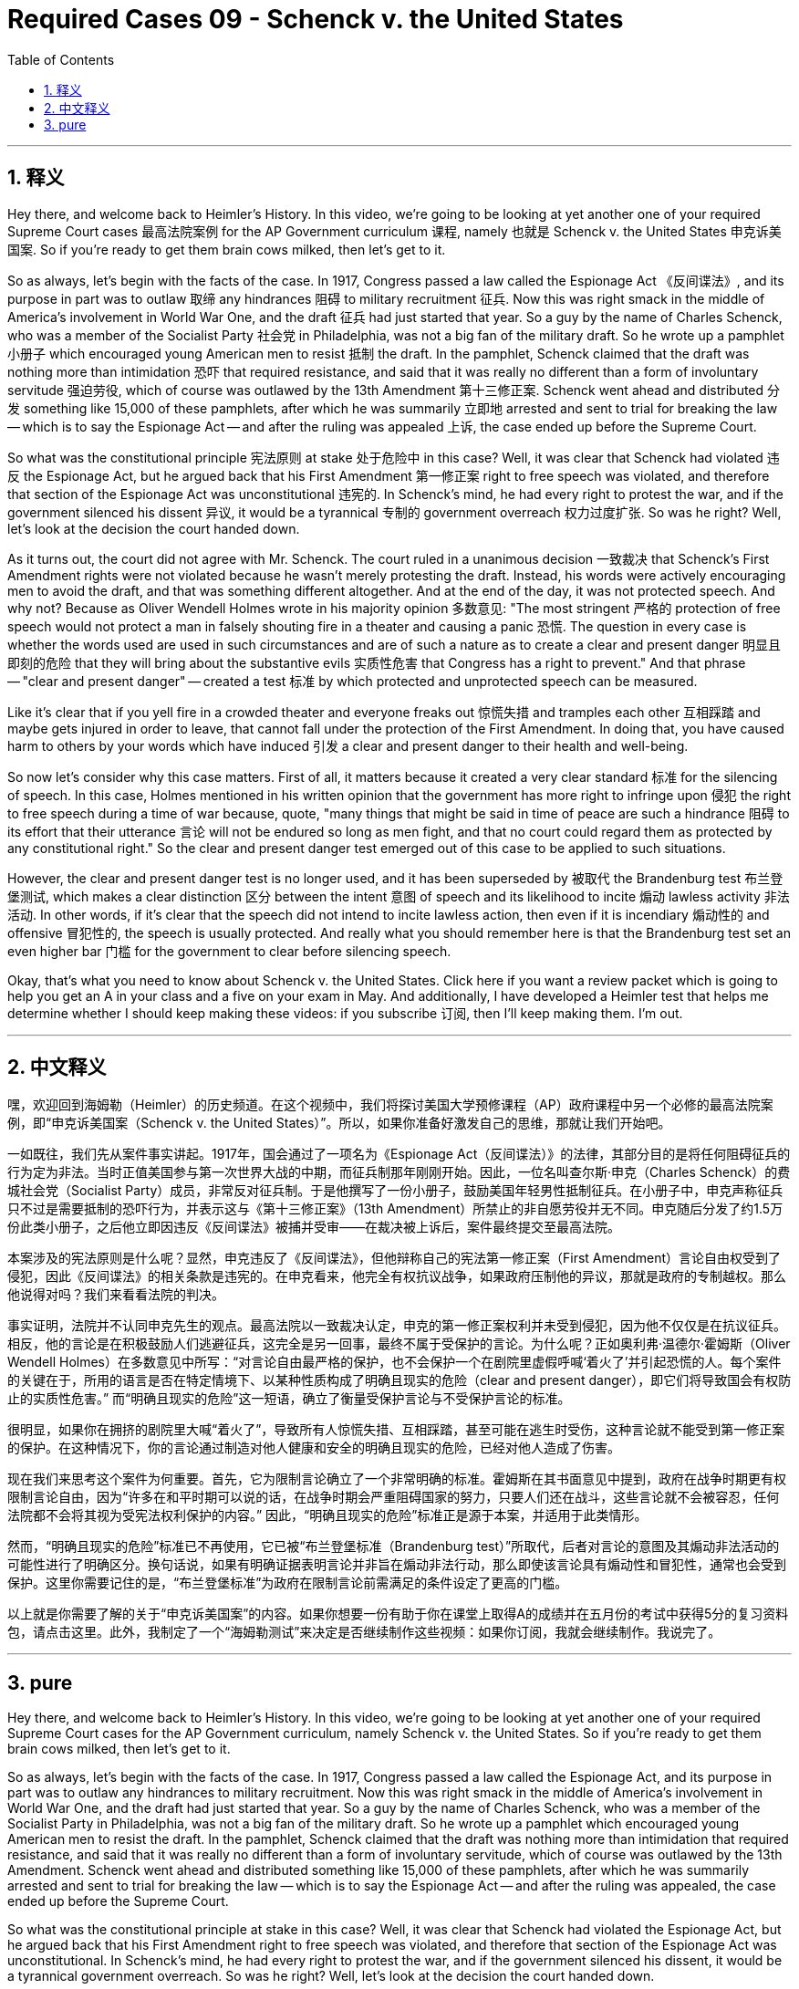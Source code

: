 
= Required Cases 09 - Schenck v. the United States
:toc: left
:toclevels: 3
:sectnums:
:stylesheet: myAdocCss.css

'''

== 释义


Hey there, and welcome back to Heimler's History. In this video, we're going to be looking at yet another one of your required Supreme Court cases 最高法院案例 for the AP Government curriculum 课程, namely 也就是 Schenck v. the United States 申克诉美国案. So if you're ready to get them brain cows milked, then let's get to it. +  

So as always, let's begin with the facts of the case. In 1917, Congress passed a law called the Espionage Act 《反间谍法》, and its purpose in part was to outlaw 取缔 any hindrances 阻碍 to military recruitment 征兵. Now this was right smack in the middle of America's involvement in World War One, and the draft 征兵 had just started that year. So a guy by the name of Charles Schenck, who was a member of the Socialist Party 社会党 in Philadelphia, was not a big fan of the military draft. So he wrote up a pamphlet 小册子 which encouraged young American men to resist 抵制 the draft. In the pamphlet, Schenck claimed that the draft was nothing more than intimidation 恐吓 that required resistance, and said that it was really no different than a form of involuntary servitude 强迫劳役, which of course was outlawed by the 13th Amendment 第十三修正案. Schenck went ahead and distributed 分发 something like 15,000 of these pamphlets, after which he was summarily 立即地 arrested and sent to trial for breaking the law -- which is to say the Espionage Act -- and after the ruling was appealed 上诉, the case ended up before the Supreme Court. +  

So what was the constitutional principle 宪法原则 at stake 处于危险中 in this case? Well, it was clear that Schenck had violated 违反 the Espionage Act, but he argued back that his First Amendment 第一修正案 right to free speech was violated, and therefore that section of the Espionage Act was unconstitutional 违宪的. In Schenck's mind, he had every right to protest the war, and if the government silenced his dissent 异议, it would be a tyrannical 专制的 government overreach 权力过度扩张. So was he right? Well, let's look at the decision the court handed down. +  

As it turns out, the court did not agree with Mr. Schenck. The court ruled in a unanimous decision 一致裁决 that Schenck's First Amendment rights were not violated because he wasn't merely protesting the draft. Instead, his words were actively encouraging men to avoid the draft, and that was something different altogether. And at the end of the day, it was not protected speech. And why not? Because as Oliver Wendell Holmes wrote in his majority opinion 多数意见: "The most stringent 严格的 protection of free speech would not protect a man in falsely shouting fire in a theater and causing a panic 恐慌. The question in every case is whether the words used are used in such circumstances and are of such a nature as to create a clear and present danger 明显且即刻的危险 that they will bring about the substantive evils 实质性危害 that Congress has a right to prevent." And that phrase -- "clear and present danger" -- created a test 标准 by which protected and unprotected speech can be measured. +  

Like it's clear that if you yell fire in a crowded theater and everyone freaks out 惊慌失措 and tramples each other 互相踩踏 and maybe gets injured in order to leave, that cannot fall under the protection of the First Amendment. In doing that, you have caused harm to others by your words which have induced 引发 a clear and present danger to their health and well-being. +  

So now let's consider why this case matters. First of all, it matters because it created a very clear standard 标准 for the silencing of speech. In this case, Holmes mentioned in his written opinion that the government has more right to infringe upon 侵犯 the right to free speech during a time of war because, quote, "many things that might be said in time of peace are such a hindrance 阻碍 to its effort that their utterance 言论 will not be endured so long as men fight, and that no court could regard them as protected by any constitutional right." So the clear and present danger test emerged out of this case to be applied to such situations. +  

However, the clear and present danger test is no longer used, and it has been superseded by 被取代 the Brandenburg test 布兰登堡测试, which makes a clear distinction 区分 between the intent 意图 of speech and its likelihood to incite 煽动 lawless activity 非法活动. In other words, if it's clear that the speech did not intend to incite lawless action, then even if it is incendiary 煽动性的 and offensive 冒犯性的, the speech is usually protected. And really what you should remember here is that the Brandenburg test set an even higher bar 门槛 for the government to clear before silencing speech. +  

Okay, that's what you need to know about Schenck v. the United States. Click here if you want a review packet which is going to help you get an A in your class and a five on your exam in May. And additionally, I have developed a Heimler test that helps me determine whether I should keep making these videos: if you subscribe 订阅, then I'll keep making them. I'm out. +

'''

== 中文释义


嘿，欢迎回到海姆勒（Heimler）的历史频道。在这个视频中，我们将探讨美国大学预修课程（AP）政府课程中另一个必修的最高法院案例，即“申克诉美国案（Schenck v. the United States）”。所以，如果你准备好激发自己的思维，那就让我们开始吧。 +  

一如既往，我们先从案件事实讲起。1917年，国会通过了一项名为《Espionage Act（反间谍法）》的法律，其部分目的是将任何阻碍征兵的行为定为非法。当时正值美国参与第一次世界大战的中期，而征兵制那年刚刚开始。因此，一位名叫查尔斯·申克（Charles Schenck）的费城社会党（Socialist Party）成员，非常反对征兵制。于是他撰写了一份小册子，鼓励美国年轻男性抵制征兵。在小册子中，申克声称征兵只不过是需要抵制的恐吓行为，并表示这与《第十三修正案》（13th Amendment）所禁止的非自愿劳役并无不同。申克随后分发了约1.5万份此类小册子，之后他立即因违反《反间谍法》被捕并受审——在裁决被上诉后，案件最终提交至最高法院。 +  

本案涉及的宪法原则是什么呢？显然，申克违反了《反间谍法》，但他辩称自己的宪法第一修正案（First Amendment）言论自由权受到了侵犯，因此《反间谍法》的相关条款是违宪的。在申克看来，他完全有权抗议战争，如果政府压制他的异议，那就是政府的专制越权。那么他说得对吗？我们来看看法院的判决。 +  

事实证明，法院并不认同申克先生的观点。最高法院以一致裁决认定，申克的第一修正案权利并未受到侵犯，因为他不仅仅是在抗议征兵。相反，他的言论是在积极鼓励人们逃避征兵，这完全是另一回事，最终不属于受保护的言论。为什么呢？正如奥利弗·温德尔·霍姆斯（Oliver Wendell Holmes）在多数意见中所写：“对言论自由最严格的保护，也不会保护一个在剧院里虚假呼喊‘着火了’并引起恐慌的人。每个案件的关键在于，所用的语言是否在特定情境下、以某种性质构成了明确且现实的危险（clear and present danger），即它们将导致国会有权防止的实质性危害。” 而“明确且现实的危险”这一短语，确立了衡量受保护言论与不受保护言论的标准。 +  

很明显，如果你在拥挤的剧院里大喊“着火了”，导致所有人惊慌失措、互相踩踏，甚至可能在逃生时受伤，这种言论就不能受到第一修正案的保护。在这种情况下，你的言论通过制造对他人健康和安全的明确且现实的危险，已经对他人造成了伤害。 +  

现在我们来思考这个案件为何重要。首先，它为限制言论确立了一个非常明确的标准。霍姆斯在其书面意见中提到，政府在战争时期更有权限制言论自由，因为“许多在和平时期可以说的话，在战争时期会严重阻碍国家的努力，只要人们还在战斗，这些言论就不会被容忍，任何法院都不会将其视为受宪法权利保护的内容。” 因此，“明确且现实的危险”标准正是源于本案，并适用于此类情形。 +  

然而，“明确且现实的危险”标准已不再使用，它已被“布兰登堡标准（Brandenburg test）”所取代，后者对言论的意图及其煽动非法活动的可能性进行了明确区分。换句话说，如果有明确证据表明言论并非旨在煽动非法行动，那么即使该言论具有煽动性和冒犯性，通常也会受到保护。这里你需要记住的是，“布兰登堡标准”为政府在限制言论前需满足的条件设定了更高的门槛。 +  

以上就是你需要了解的关于“申克诉美国案”的内容。如果你想要一份有助于你在课堂上取得A的成绩并在五月份的考试中获得5分的复习资料包，请点击这里。此外，我制定了一个“海姆勒测试”来决定是否继续制作这些视频：如果你订阅，我就会继续制作。我说完了。 +

'''

== pure

Hey there, and welcome back to Heimler's History. In this video, we're going to be looking at yet another one of your required Supreme Court cases for the AP Government curriculum, namely Schenck v. the United States. So if you're ready to get them brain cows milked, then let's get to it.

So as always, let's begin with the facts of the case. In 1917, Congress passed a law called the Espionage Act, and its purpose in part was to outlaw any hindrances to military recruitment. Now this was right smack in the middle of America's involvement in World War One, and the draft had just started that year. So a guy by the name of Charles Schenck, who was a member of the Socialist Party in Philadelphia, was not a big fan of the military draft. So he wrote up a pamphlet which encouraged young American men to resist the draft. In the pamphlet, Schenck claimed that the draft was nothing more than intimidation that required resistance, and said that it was really no different than a form of involuntary servitude, which of course was outlawed by the 13th Amendment. Schenck went ahead and distributed something like 15,000 of these pamphlets, after which he was summarily arrested and sent to trial for breaking the law -- which is to say the Espionage Act -- and after the ruling was appealed, the case ended up before the Supreme Court.

So what was the constitutional principle at stake in this case? Well, it was clear that Schenck had violated the Espionage Act, but he argued back that his First Amendment right to free speech was violated, and therefore that section of the Espionage Act was unconstitutional. In Schenck's mind, he had every right to protest the war, and if the government silenced his dissent, it would be a tyrannical government overreach. So was he right? Well, let's look at the decision the court handed down.

As it turns out, the court did not agree with Mr. Schenck. The court ruled in a unanimous decision that Schenck's First Amendment rights were not violated because he wasn't merely protesting the draft. Instead, his words were actively encouraging men to avoid the draft, and that was something different altogether. And at the end of the day, it was not protected speech. And why not? Because as Oliver Wendell Holmes wrote in his majority opinion: "The most stringent protection of free speech would not protect a man in falsely shouting fire in a theater and causing a panic. The question in every case is whether the words used are used in such circumstances and are of such a nature as to create a clear and present danger that they will bring about the substantive evils that Congress has a right to prevent." And that phrase -- "clear and present danger" -- created a test by which protected and unprotected speech can be measured.

Like it's clear that if you yell fire in a crowded theater and everyone freaks out and tramples each other and maybe gets injured in order to leave, that cannot fall under the protection of the First Amendment. In doing that, you have caused harm to others by your words which have induced a clear and present danger to their health and well-being.

So now let's consider why this case matters. First of all, it matters because it created a very clear standard for the silencing of speech. In this case, Holmes mentioned in his written opinion that the government has more right to infringe upon the right to free speech during a time of war because, quote, "many things that might be said in time of peace are such a hindrance to its effort that their utterance will not be endured so long as men fight, and that no court could regard them as protected by any constitutional right." So the clear and present danger test emerged out of this case to be applied to such situations.

However, the clear and present danger test is no longer used, and it has been superseded by the Brandenburg test, which makes a clear distinction between the intent of speech and its likelihood to incite lawless activity. In other words, if it's clear that the speech did not intend to incite lawless action, then even if it is incendiary and offensive, the speech is usually protected. And really what you should remember here is that the Brandenburg test set an even higher bar for the government to clear before silencing speech.

Okay, that's what you need to know about Schenck v. the United States. Click here if you want a review packet which is going to help you get an A in your class and a five on your exam in May. And additionally, I have developed a Heimler test that helps me determine whether I should keep making these videos: if you subscribe, then I'll keep making them. I'm out.

'''

